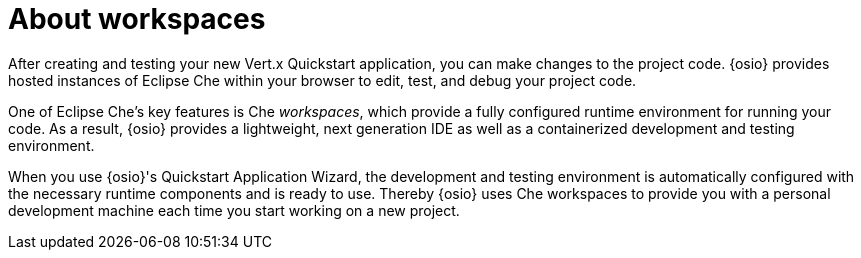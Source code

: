 [id="about_workspaces"]
= About workspaces

After creating and testing your new Vert.x Quickstart application, you can make changes to the project code. {osio} provides hosted instances of Eclipse Che within your browser to edit, test, and debug your project code.

One of Eclipse Che's key features is Che _workspaces_, which provide a fully configured runtime environment for running your code. As a result, {osio} provides a lightweight, next generation IDE as well as a containerized development and testing environment.

When you use {osio}'s Quickstart Application Wizard, the development and testing environment is automatically configured with the necessary runtime components and is ready to use. Thereby {osio} uses Che workspaces to provide you with a personal development machine each time you start working on a new project.
